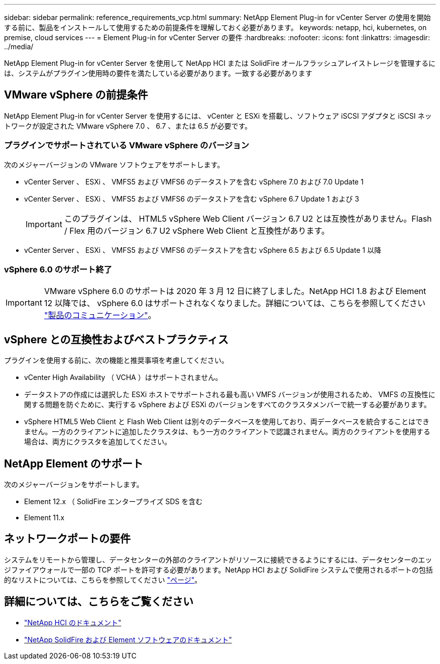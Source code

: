 ---
sidebar: sidebar 
permalink: reference_requirements_vcp.html 
summary: NetApp Element Plug-in for vCenter Server の使用を開始する前に、製品をインストールして使用するための前提条件を理解しておく必要があります。 
keywords: netapp, hci, kubernetes, on premise, cloud services 
---
= Element Plug-in for vCenter Server の要件
:hardbreaks:
:nofooter: 
:icons: font
:linkattrs: 
:imagesdir: ../media/


[role="lead"]
NetApp Element Plug-in for vCenter Server を使用して NetApp HCI または SolidFire オールフラッシュアレイストレージを管理するには、システムがプラグイン使用時の要件を満たしている必要があります。一致する必要があります



== VMware vSphere の前提条件

NetApp Element Plug-in for vCenter Server を使用するには、 vCenter と ESXi を搭載し、ソフトウェア iSCSI アダプタと iSCSI ネットワークが設定された VMware vSphere 7.0 、 6.7 、または 6.5 が必要です。



=== プラグインでサポートされている VMware vSphere のバージョン

次のメジャーバージョンの VMware ソフトウェアをサポートします。

* vCenter Server 、 ESXi 、 VMFS5 および VMFS6 のデータストアを含む vSphere 7.0 および 7.0 Update 1
* vCenter Server 、 ESXi 、 VMFS5 および VMFS6 のデータストアを含む vSphere 6.7 Update 1 および 3
+

IMPORTANT: このプラグインは、 HTML5 vSphere Web Client バージョン 6.7 U2 とは互換性がありません。Flash / Flex 用のバージョン 6.7 U2 vSphere Web Client と互換性があります。

* vCenter Server 、 ESXi 、 VMFS5 および VMFS6 のデータストアを含む vSphere 6.5 および 6.5 Update 1 以降




=== vSphere 6.0 のサポート終了


IMPORTANT: VMware vSphere 6.0 のサポートは 2020 年 3 月 12 日に終了しました。NetApp HCI 1.8 および Element 12 以降では、 vSphere 6.0 はサポートされなくなりました。詳細については、こちらを参照してください https://mysupport.netapp.com/info/communications/ECMLP2863840.html["製品のコミュニケーション"]。



== vSphere との互換性およびベストプラクティス

プラグインを使用する前に、次の機能と推奨事項を考慮してください。

* vCenter High Availability （ VCHA ）はサポートされません。
* データストアの作成には選択した ESXi ホストでサポートされる最も高い VMFS バージョンが使用されるため、 VMFS の互換性に関する問題を防ぐために、実行する vSphere および ESXi のバージョンをすべてのクラスタメンバーで統一する必要があります。
* vSphere HTML5 Web Client と Flash Web Client は別々のデータベースを使用しており、両データベースを統合することはできません。一方のクライアントに追加したクラスタは、もう一方のクライアントで認識されません。両方のクライアントを使用する場合は、両方にクラスタを追加してください。




== NetApp Element のサポート

次のメジャーバージョンをサポートします。

* Element 12.x （ SolidFire エンタープライズ SDS を含む
* Element 11.x




== ネットワークポートの要件

システムをリモートから管理し、データセンターの外部のクライアントがリソースに接続できるようにするには、データセンターのエッジファイアウォールで一部の TCP ポートを許可する必要があります。NetApp HCI および SolidFire システムで使用されるポートの包括的なリストについては、こちらを参照してください link:https://docs.netapp.com/us-en/hci/docs/hci_prereqs_required_network_ports.html["ページ"]。

[discrete]
== 詳細については、こちらをご覧ください

* https://docs.netapp.com/us-en/hci/index.html["NetApp HCI のドキュメント"^]
* https://docs.netapp.com/sfe-122/topic/com.netapp.ndc.sfe-vers/GUID-B1944B0E-B335-4E0B-B9F1-E960BF32AE56.html["NetApp SolidFire および Element ソフトウェアのドキュメント"^]

